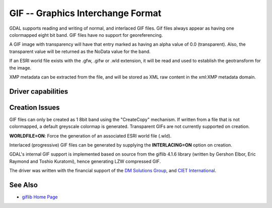 .. _raster.gif:

================================================================================
GIF -- Graphics Interchange Format
================================================================================

.. shortname:: GIF

.. build_dependencies:: (internal GIF library provided)

GDAL supports reading and writing of normal, and interlaced GIF files.
Gif files always appear as having one colormapped eight bit band. GIF
files have no support for georeferencing.

A GIF image with transparency will have that entry marked as having an
alpha value of 0.0 (transparent). Also, the transparent value will be
returned as the NoData value for the band.

If an ESRI world file exists with the .gfw, .gifw or .wld extension, it
will be read and used to establish the geotransform for the image.

XMP metadata can be extracted from the file,
and will be stored as XML raw content in the xml:XMP metadata domain.

Driver capabilities
-------------------

.. supports_createcopy::

.. supports_virtualio::

Creation Issues
---------------

GIF files can only be created as 1 8bit band using the "CreateCopy"
mechanism. If written from a file that is not colormapped, a default
greyscale colormap is generated. Transparent GIFs are not currently
supported on creation.

**WORLDFILE=ON**: Force the generation of an associated ESRI world file
(.wld).

Interlaced (progressive) GIF files can be generated by supplying the
**INTERLACING=ON** option on creation.

GDAL's internal GIF support is implemented
based on source from the giflib 4.1.6 library (written by Gershon Elbor,
Eric Raymond and Toshio Kuratomi), hence generating LZW compressed GIF.

The driver was written with the financial support of the `DM Solutions
Group <http://www.dmsolutions.ca/>`__, and `CIET
International <http://www.ciet.org/>`__.

See Also
--------

-  `giflib Home Page <http://sourceforge.net/projects/giflib/>`__

